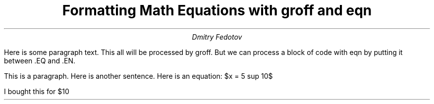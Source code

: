 .TL
Formatting Math Equations with groff and eqn
.AU
Dmitry Fedotov
.PP
Here is some paragraph text.
This all will be processed by groff.
But we can process a block of code with eqn by putting it between .EQ and .EN.
.EQ
x != 3+5
x >= 3 +- 5
.EN
.EQ
x >= 3 +- 5
.EN
.EQ
x != 3 +- 5
.EN
.EQ
define disc `b sup 2 -4ac`
.EN
.EQ
b sup {2 -4ac}
.EN
.EQ
phi = {1 + sqrt 5} over 2
.EN
.EQ
s =
sqrt {
{sum from i=1 to N ( x sub i - x bar ) sup 2}
over
N-1
}
.EN
.EQ
pi =
int from -1 to 1
dx over sqrt 1-x sup 2
.EN

.EQ
disc
.EN
.EQ
disc
.EN

.EQ
define quad `x = {-b +- sqrt {disc}} over 2`
.EN

.EQ
quad
.EN
.EQ
quad
.EN

.EQ
quad
delim $$
.EN

.PP
This is a paragraph.
Here is another sentence.
Here is an equation: $x = 5 sup 10$
.EQ
delim off
.EN
I bought this for $10

